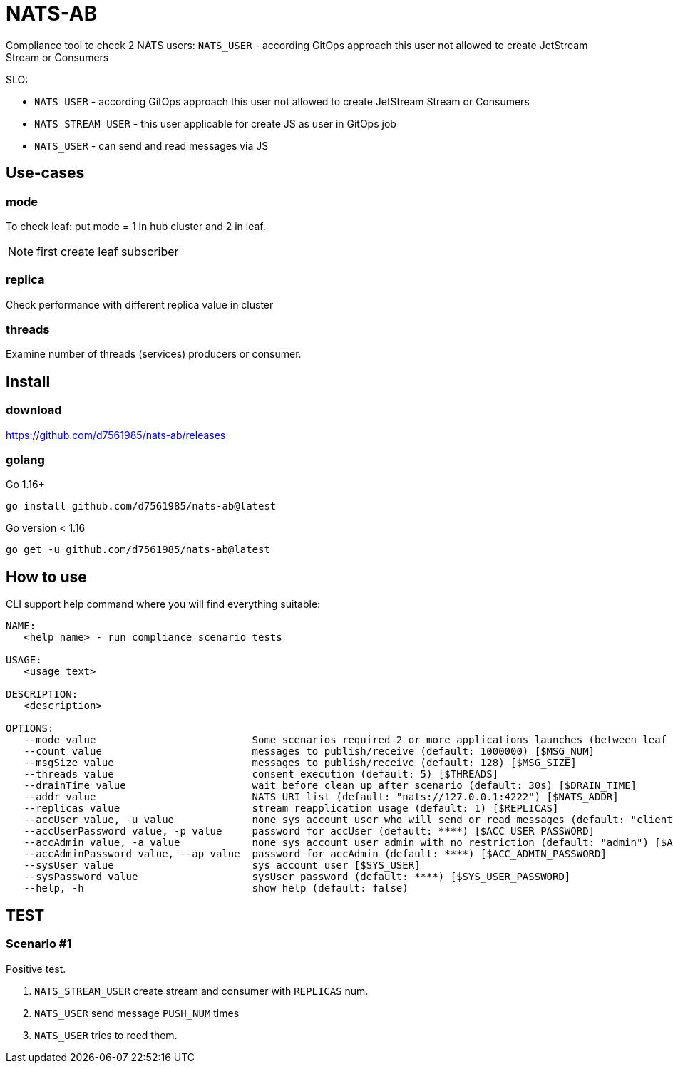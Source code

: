 = NATS-AB

Compliance tool to check 2 NATS users: `NATS_USER` - according GitOps approach this user not allowed to create JetStream Stream or Consumers

SLO:

* `NATS_USER` - according GitOps approach this user not allowed to create JetStream Stream or Consumers
* `NATS_STREAM_USER` - this user applicable for create JS as user in GitOps job
* `NATS_USER` - can send and read messages via JS


== Use-cases
=== mode
To check leaf: put mode = 1 in hub cluster and 2 in leaf.

NOTE: first create leaf subscriber

=== replica
Check performance with different replica value in cluster

=== threads
Examine number of threads (services) producers or consumer.

== Install
=== download
https://github.com/d7561985/nats-ab/releases

=== golang
Go 1.16+
[bash]
----
go install github.com/d7561985/nats-ab@latest
----

Go version < 1.16
[bash]
----
go get -u github.com/d7561985/nats-ab@latest
----

== How to use
CLI support help command where you will find everything suitable:
[bash]
----
NAME:
   <help name> - run compliance scenario tests

USAGE:
   <usage text>

DESCRIPTION:
   <description>

OPTIONS:
   --mode value                          Some scenarios required 2 or more applications launches (between leaf nodes), value: 0: send and receive, 1: only send, 2: only receive (default: 0) [$MODE]
   --count value                         messages to publish/receive (default: 1000000) [$MSG_NUM]
   --msgSize value                       messages to publish/receive (default: 128) [$MSG_SIZE]
   --threads value                       consent execution (default: 5) [$THREADS]
   --drainTime value                     wait before clean up after scenario (default: 30s) [$DRAIN_TIME]
   --addr value                          NATS URI list (default: "nats://127.0.0.1:4222") [$NATS_ADDR]
   --replicas value                      stream reapplication usage (default: 1) [$REPLICAS]
   --accUser value, -u value             none sys account user who will send or read messages (default: "client") [$ACC_USER]
   --accUserPassword value, -p value     password for accUser (default: ****) [$ACC_USER_PASSWORD]
   --accAdmin value, -a value            none sys account user admin with no restriction (default: "admin") [$ACC_ADMIN]
   --accAdminPassword value, --ap value  password for accAdmin (default: ****) [$ACC_ADMIN_PASSWORD]
   --sysUser value                       sys account user [$SYS_USER]
   --sysPassword value                   sysUser password (default: ****) [$SYS_USER_PASSWORD]
   --help, -h                            show help (default: false)
----

== TEST
=== Scenario #1
Positive test.

1. `NATS_STREAM_USER` create stream and consumer with `REPLICAS` num.
1. `NATS_USER` send message `PUSH_NUM` times
1. `NATS_USER` tries to reed them.